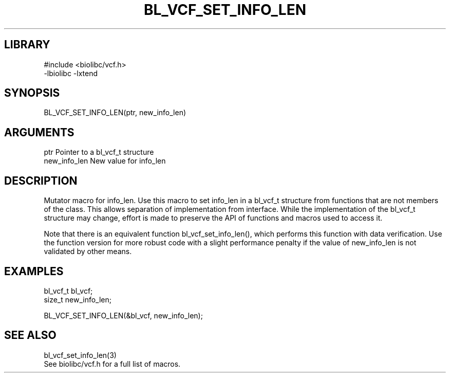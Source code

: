 \" Generated by /home/bacon/scripts/gen-get-set
.TH BL_VCF_SET_INFO_LEN 3

.SH LIBRARY
.nf
.na
#include <biolibc/vcf.h>
-lbiolibc -lxtend
.ad
.fi

\" Convention:
\" Underline anything that is typed verbatim - commands, etc.
.SH SYNOPSIS
.PP
.nf 
.na
BL_VCF_SET_INFO_LEN(ptr, new_info_len)
.ad
.fi

.SH ARGUMENTS
.nf
.na
ptr             Pointer to a bl_vcf_t structure
new_info_len    New value for info_len
.ad
.fi

.SH DESCRIPTION

Mutator macro for info_len.  Use this macro to set info_len in
a bl_vcf_t structure from functions that are not members of the class.
This allows separation of implementation from interface.  While the
implementation of the bl_vcf_t structure may change, effort is made to
preserve the API of functions and macros used to access it.

Note that there is an equivalent function bl_vcf_set_info_len(), which performs
this function with data verification.  Use the function version for more
robust code with a slight performance penalty if the value of
new_info_len is not validated by other means.

.SH EXAMPLES

.nf
.na
bl_vcf_t        bl_vcf;
size_t          new_info_len;

BL_VCF_SET_INFO_LEN(&bl_vcf, new_info_len);
.ad
.fi

.SH SEE ALSO

.nf
.na
bl_vcf_set_info_len(3)
See biolibc/vcf.h for a full list of macros.
.ad
.fi
